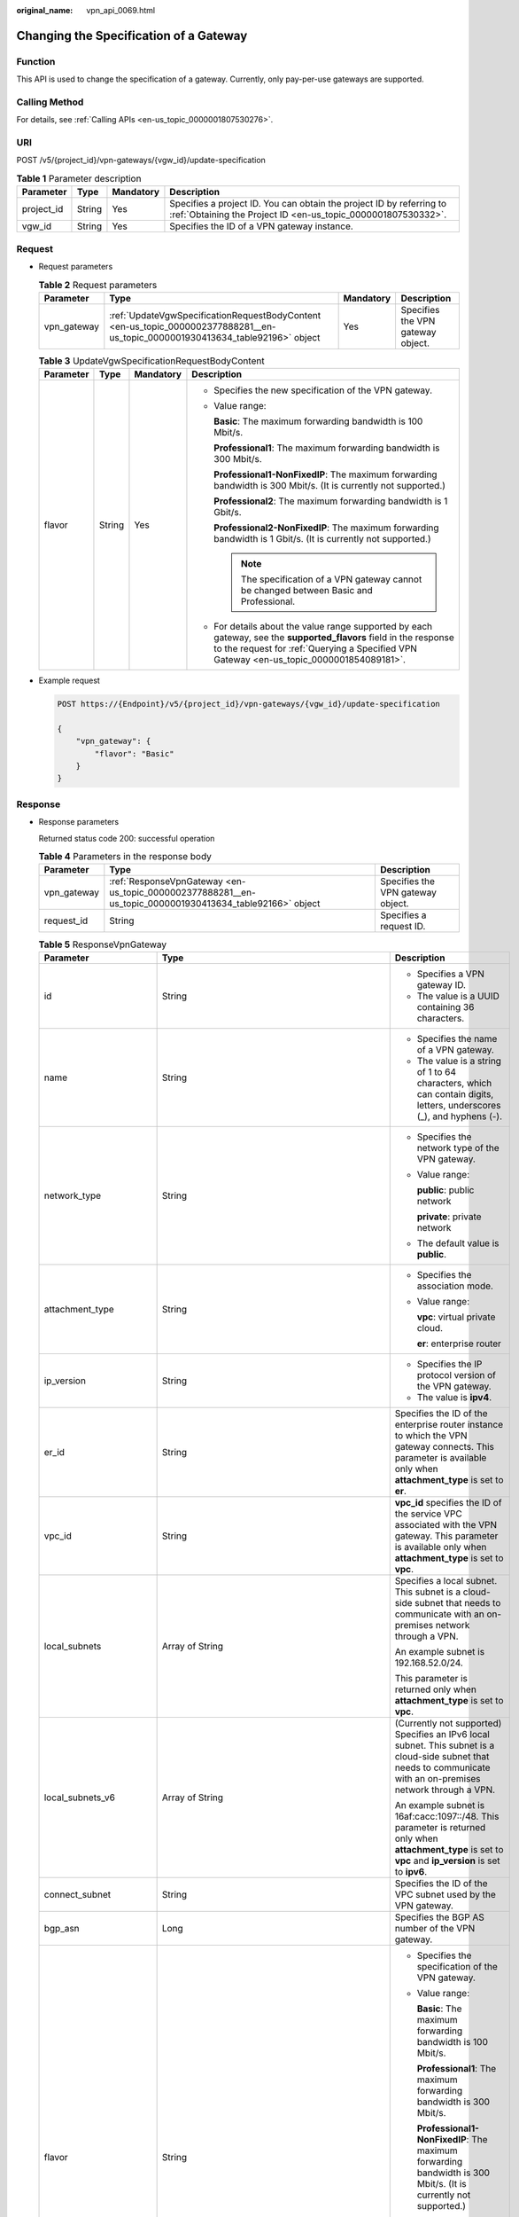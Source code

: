 :original_name: vpn_api_0069.html

.. _vpn_api_0069:

Changing the Specification of a Gateway
=======================================

Function
--------

This API is used to change the specification of a gateway. Currently, only pay-per-use gateways are supported.

Calling Method
--------------

For details, see :ref:`Calling APIs <en-us_topic_0000001807530276>`.

URI
---

POST /v5/{project_id}/vpn-gateways/{vgw_id}/update-specification

.. table:: **Table 1** Parameter description

   +------------+--------+-----------+---------------------------------------------------------------------------------------------------------------------------------------+
   | Parameter  | Type   | Mandatory | Description                                                                                                                           |
   +============+========+===========+=======================================================================================================================================+
   | project_id | String | Yes       | Specifies a project ID. You can obtain the project ID by referring to :ref:`Obtaining the Project ID <en-us_topic_0000001807530332>`. |
   +------------+--------+-----------+---------------------------------------------------------------------------------------------------------------------------------------+
   | vgw_id     | String | Yes       | Specifies the ID of a VPN gateway instance.                                                                                           |
   +------------+--------+-----------+---------------------------------------------------------------------------------------------------------------------------------------+

Request
-------

-  Request parameters

   .. table:: **Table 2** Request parameters

      +-------------+--------------------------------------------------------------------------------------------------------------------------------+-----------+-----------------------------------+
      | Parameter   | Type                                                                                                                           | Mandatory | Description                       |
      +=============+================================================================================================================================+===========+===================================+
      | vpn_gateway | :ref:`UpdateVgwSpecificationRequestBodyContent <en-us_topic_0000002377888281__en-us_topic_0000001930413634_table92196>` object | Yes       | Specifies the VPN gateway object. |
      +-------------+--------------------------------------------------------------------------------------------------------------------------------+-----------+-----------------------------------+

   .. _en-us_topic_0000002377888281__en-us_topic_0000001930413634_table92196:

   .. table:: **Table 3** UpdateVgwSpecificationRequestBodyContent

      +-----------------+-----------------+-----------------+----------------------------------------------------------------------------------------------------------------------------------------------------------------------------------------------------------------+
      | Parameter       | Type            | Mandatory       | Description                                                                                                                                                                                                    |
      +=================+=================+=================+================================================================================================================================================================================================================+
      | flavor          | String          | Yes             | -  Specifies the new specification of the VPN gateway.                                                                                                                                                         |
      |                 |                 |                 |                                                                                                                                                                                                                |
      |                 |                 |                 | -  Value range:                                                                                                                                                                                                |
      |                 |                 |                 |                                                                                                                                                                                                                |
      |                 |                 |                 |    **Basic**: The maximum forwarding bandwidth is 100 Mbit/s.                                                                                                                                                  |
      |                 |                 |                 |                                                                                                                                                                                                                |
      |                 |                 |                 |    **Professional1**: The maximum forwarding bandwidth is 300 Mbit/s.                                                                                                                                          |
      |                 |                 |                 |                                                                                                                                                                                                                |
      |                 |                 |                 |    **Professional1-NonFixedIP**: The maximum forwarding bandwidth is 300 Mbit/s. (It is currently not supported.)                                                                                              |
      |                 |                 |                 |                                                                                                                                                                                                                |
      |                 |                 |                 |    **Professional2**: The maximum forwarding bandwidth is 1 Gbit/s.                                                                                                                                            |
      |                 |                 |                 |                                                                                                                                                                                                                |
      |                 |                 |                 |    **Professional2-NonFixedIP**: The maximum forwarding bandwidth is 1 Gbit/s. (It is currently not supported.)                                                                                                |
      |                 |                 |                 |                                                                                                                                                                                                                |
      |                 |                 |                 |    .. note::                                                                                                                                                                                                   |
      |                 |                 |                 |                                                                                                                                                                                                                |
      |                 |                 |                 |       The specification of a VPN gateway cannot be changed between Basic and Professional.                                                                                                                     |
      |                 |                 |                 |                                                                                                                                                                                                                |
      |                 |                 |                 | -  For details about the value range supported by each gateway, see the **supported_flavors** field in the response to the request for :ref:`Querying a Specified VPN Gateway <en-us_topic_0000001854089181>`. |
      +-----------------+-----------------+-----------------+----------------------------------------------------------------------------------------------------------------------------------------------------------------------------------------------------------------+

-  Example request

   .. code-block:: text

      POST https://{Endpoint}/v5/{project_id}/vpn-gateways/{vgw_id}/update-specification

      {
          "vpn_gateway": {
              "flavor": "Basic"
          }
      }

Response
--------

-  Response parameters

   Returned status code 200: successful operation

   .. table:: **Table 4** Parameters in the response body

      +-------------+----------------------------------------------------------------------------------------------------------+-----------------------------------+
      | Parameter   | Type                                                                                                     | Description                       |
      +=============+==========================================================================================================+===================================+
      | vpn_gateway | :ref:`ResponseVpnGateway <en-us_topic_0000002377888281__en-us_topic_0000001930413634_table92166>` object | Specifies the VPN gateway object. |
      +-------------+----------------------------------------------------------------------------------------------------------+-----------------------------------+
      | request_id  | String                                                                                                   | Specifies a request ID.           |
      +-------------+----------------------------------------------------------------------------------------------------------+-----------------------------------+

   .. _en-us_topic_0000002377888281__en-us_topic_0000001930413634_table92166:

   .. table:: **Table 5** ResponseVpnGateway

      +------------------------+------------------------------------------------------------------------------------------------------------------------+-----------------------------------------------------------------------------------------------------------------------------------------------------------------------------------------------------------------------------------------------------------------------------------------------------------+
      | Parameter              | Type                                                                                                                   | Description                                                                                                                                                                                                                                                                                               |
      +========================+========================================================================================================================+===========================================================================================================================================================================================================================================================================================================+
      | id                     | String                                                                                                                 | -  Specifies a VPN gateway ID.                                                                                                                                                                                                                                                                            |
      |                        |                                                                                                                        | -  The value is a UUID containing 36 characters.                                                                                                                                                                                                                                                          |
      +------------------------+------------------------------------------------------------------------------------------------------------------------+-----------------------------------------------------------------------------------------------------------------------------------------------------------------------------------------------------------------------------------------------------------------------------------------------------------+
      | name                   | String                                                                                                                 | -  Specifies the name of a VPN gateway.                                                                                                                                                                                                                                                                   |
      |                        |                                                                                                                        | -  The value is a string of 1 to 64 characters, which can contain digits, letters, underscores (_), and hyphens (-).                                                                                                                                                                                      |
      +------------------------+------------------------------------------------------------------------------------------------------------------------+-----------------------------------------------------------------------------------------------------------------------------------------------------------------------------------------------------------------------------------------------------------------------------------------------------------+
      | network_type           | String                                                                                                                 | -  Specifies the network type of the VPN gateway.                                                                                                                                                                                                                                                         |
      |                        |                                                                                                                        |                                                                                                                                                                                                                                                                                                           |
      |                        |                                                                                                                        | -  Value range:                                                                                                                                                                                                                                                                                           |
      |                        |                                                                                                                        |                                                                                                                                                                                                                                                                                                           |
      |                        |                                                                                                                        |    **public**: public network                                                                                                                                                                                                                                                                             |
      |                        |                                                                                                                        |                                                                                                                                                                                                                                                                                                           |
      |                        |                                                                                                                        |    **private**: private network                                                                                                                                                                                                                                                                           |
      |                        |                                                                                                                        |                                                                                                                                                                                                                                                                                                           |
      |                        |                                                                                                                        | -  The default value is **public**.                                                                                                                                                                                                                                                                       |
      +------------------------+------------------------------------------------------------------------------------------------------------------------+-----------------------------------------------------------------------------------------------------------------------------------------------------------------------------------------------------------------------------------------------------------------------------------------------------------+
      | attachment_type        | String                                                                                                                 | -  Specifies the association mode.                                                                                                                                                                                                                                                                        |
      |                        |                                                                                                                        |                                                                                                                                                                                                                                                                                                           |
      |                        |                                                                                                                        | -  Value range:                                                                                                                                                                                                                                                                                           |
      |                        |                                                                                                                        |                                                                                                                                                                                                                                                                                                           |
      |                        |                                                                                                                        |    **vpc**: virtual private cloud.                                                                                                                                                                                                                                                                        |
      |                        |                                                                                                                        |                                                                                                                                                                                                                                                                                                           |
      |                        |                                                                                                                        |    **er**: enterprise router                                                                                                                                                                                                                                                                              |
      +------------------------+------------------------------------------------------------------------------------------------------------------------+-----------------------------------------------------------------------------------------------------------------------------------------------------------------------------------------------------------------------------------------------------------------------------------------------------------+
      | ip_version             | String                                                                                                                 | -  Specifies the IP protocol version of the VPN gateway.                                                                                                                                                                                                                                                  |
      |                        |                                                                                                                        | -  The value is **ipv4**.                                                                                                                                                                                                                                                                                 |
      +------------------------+------------------------------------------------------------------------------------------------------------------------+-----------------------------------------------------------------------------------------------------------------------------------------------------------------------------------------------------------------------------------------------------------------------------------------------------------+
      | er_id                  | String                                                                                                                 | Specifies the ID of the enterprise router instance to which the VPN gateway connects. This parameter is available only when **attachment_type** is set to **er**.                                                                                                                                         |
      +------------------------+------------------------------------------------------------------------------------------------------------------------+-----------------------------------------------------------------------------------------------------------------------------------------------------------------------------------------------------------------------------------------------------------------------------------------------------------+
      | vpc_id                 | String                                                                                                                 | **vpc_id** specifies the ID of the service VPC associated with the VPN gateway. This parameter is available only when **attachment_type** is set to **vpc**.                                                                                                                                              |
      +------------------------+------------------------------------------------------------------------------------------------------------------------+-----------------------------------------------------------------------------------------------------------------------------------------------------------------------------------------------------------------------------------------------------------------------------------------------------------+
      | local_subnets          | Array of String                                                                                                        | Specifies a local subnet. This subnet is a cloud-side subnet that needs to communicate with an on-premises network through a VPN.                                                                                                                                                                         |
      |                        |                                                                                                                        |                                                                                                                                                                                                                                                                                                           |
      |                        |                                                                                                                        | An example subnet is 192.168.52.0/24.                                                                                                                                                                                                                                                                     |
      |                        |                                                                                                                        |                                                                                                                                                                                                                                                                                                           |
      |                        |                                                                                                                        | This parameter is returned only when **attachment_type** is set to **vpc**.                                                                                                                                                                                                                               |
      +------------------------+------------------------------------------------------------------------------------------------------------------------+-----------------------------------------------------------------------------------------------------------------------------------------------------------------------------------------------------------------------------------------------------------------------------------------------------------+
      | local_subnets_v6       | Array of String                                                                                                        | (Currently not supported) Specifies an IPv6 local subnet. This subnet is a cloud-side subnet that needs to communicate with an on-premises network through a VPN.                                                                                                                                         |
      |                        |                                                                                                                        |                                                                                                                                                                                                                                                                                                           |
      |                        |                                                                                                                        | An example subnet is 16af:cacc:1097::/48. This parameter is returned only when **attachment_type** is set to **vpc** and **ip_version** is set to **ipv6**.                                                                                                                                               |
      +------------------------+------------------------------------------------------------------------------------------------------------------------+-----------------------------------------------------------------------------------------------------------------------------------------------------------------------------------------------------------------------------------------------------------------------------------------------------------+
      | connect_subnet         | String                                                                                                                 | Specifies the ID of the VPC subnet used by the VPN gateway.                                                                                                                                                                                                                                               |
      +------------------------+------------------------------------------------------------------------------------------------------------------------+-----------------------------------------------------------------------------------------------------------------------------------------------------------------------------------------------------------------------------------------------------------------------------------------------------------+
      | bgp_asn                | Long                                                                                                                   | Specifies the BGP AS number of the VPN gateway.                                                                                                                                                                                                                                                           |
      +------------------------+------------------------------------------------------------------------------------------------------------------------+-----------------------------------------------------------------------------------------------------------------------------------------------------------------------------------------------------------------------------------------------------------------------------------------------------------+
      | flavor                 | String                                                                                                                 | -  Specifies the specification of the VPN gateway.                                                                                                                                                                                                                                                        |
      |                        |                                                                                                                        |                                                                                                                                                                                                                                                                                                           |
      |                        |                                                                                                                        | -  Value range:                                                                                                                                                                                                                                                                                           |
      |                        |                                                                                                                        |                                                                                                                                                                                                                                                                                                           |
      |                        |                                                                                                                        |    **Basic**: The maximum forwarding bandwidth is 100 Mbit/s.                                                                                                                                                                                                                                             |
      |                        |                                                                                                                        |                                                                                                                                                                                                                                                                                                           |
      |                        |                                                                                                                        |    **Professional1**: The maximum forwarding bandwidth is 300 Mbit/s.                                                                                                                                                                                                                                     |
      |                        |                                                                                                                        |                                                                                                                                                                                                                                                                                                           |
      |                        |                                                                                                                        |    **Professional1-NonFixedIP**: The maximum forwarding bandwidth is 300 Mbit/s. (It is currently not supported.)                                                                                                                                                                                         |
      |                        |                                                                                                                        |                                                                                                                                                                                                                                                                                                           |
      |                        |                                                                                                                        |    **Professional2**: The maximum forwarding bandwidth is 1 Gbit/s.                                                                                                                                                                                                                                       |
      |                        |                                                                                                                        |                                                                                                                                                                                                                                                                                                           |
      |                        |                                                                                                                        |    **Professional2-NonFixedIP**: The maximum forwarding bandwidth is 1 Gbit/s. (It is currently not supported.)                                                                                                                                                                                           |
      +------------------------+------------------------------------------------------------------------------------------------------------------------+-----------------------------------------------------------------------------------------------------------------------------------------------------------------------------------------------------------------------------------------------------------------------------------------------------------+
      | availability_zone_ids  | Array of String                                                                                                        | Specifies the AZ where the VPN gateway is deployed. This parameter is available when an AZ is specified. If no AZ is specified, this parameter is available only when the VPN gateway is in ACTIVE state.                                                                                                 |
      +------------------------+------------------------------------------------------------------------------------------------------------------------+-----------------------------------------------------------------------------------------------------------------------------------------------------------------------------------------------------------------------------------------------------------------------------------------------------------+
      | connection_number      | Integer                                                                                                                | Specifies the maximum number of VPN connections supported for the VPN gateway.                                                                                                                                                                                                                            |
      +------------------------+------------------------------------------------------------------------------------------------------------------------+-----------------------------------------------------------------------------------------------------------------------------------------------------------------------------------------------------------------------------------------------------------------------------------------------------------+
      | used_connection_number | Integer                                                                                                                | Specifies the number of VPN connections that have been used by the VPN gateway.                                                                                                                                                                                                                           |
      +------------------------+------------------------------------------------------------------------------------------------------------------------+-----------------------------------------------------------------------------------------------------------------------------------------------------------------------------------------------------------------------------------------------------------------------------------------------------------+
      | used_connection_group  | Integer                                                                                                                | Specifies the number of VPN connection groups that have been used by the VPN gateway. A connection group consists of two connections between a customer gateway and a VPN gateway. By default, 10 VPN connection groups are included free of charge with the purchase of a VPN gateway.                   |
      +------------------------+------------------------------------------------------------------------------------------------------------------------+-----------------------------------------------------------------------------------------------------------------------------------------------------------------------------------------------------------------------------------------------------------------------------------------------------------+
      | enterprise_project_id  | String                                                                                                                 | -  Specifies an enterprise project ID.                                                                                                                                                                                                                                                                    |
      |                        |                                                                                                                        |                                                                                                                                                                                                                                                                                                           |
      |                        |                                                                                                                        | -  The value is a UUID containing 36 characters. If no enterprise project ID is specified during VPN gateway creation, 0 is returned, indicating that the resource belongs to the default enterprise project.                                                                                             |
      |                        |                                                                                                                        |                                                                                                                                                                                                                                                                                                           |
      |                        |                                                                                                                        |    Note that 0 is not the ID of an existing enterprise project.                                                                                                                                                                                                                                           |
      +------------------------+------------------------------------------------------------------------------------------------------------------------+-----------------------------------------------------------------------------------------------------------------------------------------------------------------------------------------------------------------------------------------------------------------------------------------------------------+
      | eip1                   | :ref:`ResponseEip <en-us_topic_0000002377888281__en-us_topic_0000001930413634_table92167>` object                      | Specifies the first EIP of the VPN gateway in the active-active mode or the active EIP of the VPN gateway in the active/standby mode. This parameter is available when the VPN gateway is in ACTIVE state.                                                                                                |
      +------------------------+------------------------------------------------------------------------------------------------------------------------+-----------------------------------------------------------------------------------------------------------------------------------------------------------------------------------------------------------------------------------------------------------------------------------------------------------+
      | eip2                   | :ref:`ResponseEip <en-us_topic_0000002377888281__en-us_topic_0000001930413634_table92167>` object                      | Specifies the second EIP of the VPN gateway in the active-active mode or the standby EIP of the VPN gateway in the active/standby mode. This parameter is available when the VPN gateway is in ACTIVE state.                                                                                              |
      +------------------------+------------------------------------------------------------------------------------------------------------------------+-----------------------------------------------------------------------------------------------------------------------------------------------------------------------------------------------------------------------------------------------------------------------------------------------------------+
      | created_at             | String                                                                                                                 | -  Specifies the time when the VPN gateway is created. This parameter is available when the VPN gateway is in ACTIVE state.                                                                                                                                                                               |
      |                        |                                                                                                                        | -  The UTC time format is *yyyy-MM-ddTHH:mm:ss.SSSZ*.                                                                                                                                                                                                                                                     |
      +------------------------+------------------------------------------------------------------------------------------------------------------------+-----------------------------------------------------------------------------------------------------------------------------------------------------------------------------------------------------------------------------------------------------------------------------------------------------------+
      | updated_at             | String                                                                                                                 | -  Specifies the last update time. This parameter is available when the VPN gateway is in ACTIVE state.                                                                                                                                                                                                   |
      |                        |                                                                                                                        | -  The UTC time format is *yyyy-MM-ddTHH:mm:ss.SSSZ*.                                                                                                                                                                                                                                                     |
      +------------------------+------------------------------------------------------------------------------------------------------------------------+-----------------------------------------------------------------------------------------------------------------------------------------------------------------------------------------------------------------------------------------------------------------------------------------------------------+
      | master_eip             | master_eip                                                                                                             | Specifies the first EIP used by the VPN gateway. This parameter is available when the VPN gateway is in ACTIVE state.                                                                                                                                                                                     |
      |                        |                                                                                                                        |                                                                                                                                                                                                                                                                                                           |
      |                        |                                                                                                                        | This parameter has been deprecated, but is retained for compatibility purposes. Using this parameter is not recommended.                                                                                                                                                                                  |
      +------------------------+------------------------------------------------------------------------------------------------------------------------+-----------------------------------------------------------------------------------------------------------------------------------------------------------------------------------------------------------------------------------------------------------------------------------------------------------+
      | slave_eip              | slave_eip                                                                                                              | Specifies the second EIP used by the VPN gateway. This parameter is available when the VPN gateway is in ACTIVE state.                                                                                                                                                                                    |
      |                        |                                                                                                                        |                                                                                                                                                                                                                                                                                                           |
      |                        |                                                                                                                        | This parameter has been deprecated, but is retained for compatibility purposes. Using this parameter is not recommended.                                                                                                                                                                                  |
      +------------------------+------------------------------------------------------------------------------------------------------------------------+-----------------------------------------------------------------------------------------------------------------------------------------------------------------------------------------------------------------------------------------------------------------------------------------------------------+
      | access_vpc_id          | String                                                                                                                 | -  Specifies the ID of the access VPC used by the VPN gateway.                                                                                                                                                                                                                                            |
      |                        |                                                                                                                        | -  The value is a UUID containing 36 characters.                                                                                                                                                                                                                                                          |
      +------------------------+------------------------------------------------------------------------------------------------------------------------+-----------------------------------------------------------------------------------------------------------------------------------------------------------------------------------------------------------------------------------------------------------------------------------------------------------+
      | access_subnet_id       | String                                                                                                                 | -  Specifies the ID of the subnet in the access VPC used by the VPN gateway.                                                                                                                                                                                                                              |
      |                        |                                                                                                                        | -  The value is a UUID containing 36 characters.                                                                                                                                                                                                                                                          |
      +------------------------+------------------------------------------------------------------------------------------------------------------------+-----------------------------------------------------------------------------------------------------------------------------------------------------------------------------------------------------------------------------------------------------------------------------------------------------------+
      | access_private_ip_1    | String                                                                                                                 | Specifies a private IP address used by the VPN gateway to connect to a customer gateway when the network type is private network. This address is the first private IP address of the VPN gateway in active-active mode or the active private IP address of the VPN gateway in the active/standby mode.   |
      |                        |                                                                                                                        |                                                                                                                                                                                                                                                                                                           |
      |                        |                                                                                                                        | An example is 192.168.52.9. This parameter is available only when **network_type** is set to **private**.                                                                                                                                                                                                 |
      +------------------------+------------------------------------------------------------------------------------------------------------------------+-----------------------------------------------------------------------------------------------------------------------------------------------------------------------------------------------------------------------------------------------------------------------------------------------------------+
      | access_private_ip_2    | String                                                                                                                 | Specifies a private IP address used by the VPN gateway to connect to a customer gateway when the network type is private network. This address is the second private IP address of the VPN gateway in active-active mode or the standby private IP address of the VPN gateway in the active/standby mode. |
      |                        |                                                                                                                        |                                                                                                                                                                                                                                                                                                           |
      |                        |                                                                                                                        | An example is 192.168.52.9. This parameter is available only when **network_type** is set to **private**.                                                                                                                                                                                                 |
      +------------------------+------------------------------------------------------------------------------------------------------------------------+-----------------------------------------------------------------------------------------------------------------------------------------------------------------------------------------------------------------------------------------------------------------------------------------------------------+
      | ha_mode                | String                                                                                                                 | -  Specifies the HA mode of the gateway. The value can be **active-active** or **active-standby**.                                                                                                                                                                                                        |
      |                        |                                                                                                                        | -  Value range: active-active, active-standby                                                                                                                                                                                                                                                             |
      +------------------------+------------------------------------------------------------------------------------------------------------------------+-----------------------------------------------------------------------------------------------------------------------------------------------------------------------------------------------------------------------------------------------------------------------------------------------------------+
      | tags                   | Array of :ref:`VpnResourceTag <en-us_topic_0000001807370460__en-us_topic_0000001543673228_table4138248135518>` objects | Specifies a tag list.                                                                                                                                                                                                                                                                                     |
      +------------------------+------------------------------------------------------------------------------------------------------------------------+-----------------------------------------------------------------------------------------------------------------------------------------------------------------------------------------------------------------------------------------------------------------------------------------------------------+

   .. _en-us_topic_0000002377888281__en-us_topic_0000001930413634_table92167:

   .. table:: **Table 6** ResponseEip

      +-----------------------+-----------------------+--------------------------------------------------------------------------------------------------------------------------------------------------------------------------------------------------------------------------------+
      | Parameter             | Type                  | Description                                                                                                                                                                                                                    |
      +=======================+=======================+================================================================================================================================================================================================================================+
      | id                    | String                | -  Specifies an EIP ID.                                                                                                                                                                                                        |
      |                       |                       | -  The value is a UUID containing 36 characters. If the default enterprise project is used, 0 is returned.                                                                                                                     |
      +-----------------------+-----------------------+--------------------------------------------------------------------------------------------------------------------------------------------------------------------------------------------------------------------------------+
      | ip_version            | Integer               | -  Specifies the EIP version.                                                                                                                                                                                                  |
      |                       |                       | -  The value can only be **4**, indicating IPv4 address.                                                                                                                                                                       |
      +-----------------------+-----------------------+--------------------------------------------------------------------------------------------------------------------------------------------------------------------------------------------------------------------------------+
      | type                  | String                | -  Specifies the EIP type.                                                                                                                                                                                                     |
      |                       |                       |                                                                                                                                                                                                                                |
      |                       |                       | -  The value can be **5_bgp** (dynamic BGP).                                                                                                                                                                                   |
      |                       |                       |                                                                                                                                                                                                                                |
      |                       |                       |    For the value range, see the **type** field in "Assigning an EIP" in the *Elastic IP API Reference*.                                                                                                                        |
      +-----------------------+-----------------------+--------------------------------------------------------------------------------------------------------------------------------------------------------------------------------------------------------------------------------+
      | ip_address            | String                | -  Specifies an EIP, that is, a public IPv4 address.                                                                                                                                                                           |
      |                       |                       | -  The value is an IPv4 address, for example, 88.***.***.11.                                                                                                                                                                   |
      +-----------------------+-----------------------+--------------------------------------------------------------------------------------------------------------------------------------------------------------------------------------------------------------------------------+
      | charge_mode           | String                | -  Specifies the billing mode of EIP bandwidth.                                                                                                                                                                                |
      |                       |                       |                                                                                                                                                                                                                                |
      |                       |                       | -  Value range:                                                                                                                                                                                                                |
      |                       |                       |                                                                                                                                                                                                                                |
      |                       |                       |    **bandwidth**: billed by bandwidth                                                                                                                                                                                          |
      |                       |                       |                                                                                                                                                                                                                                |
      |                       |                       |    **traffic**: billed by traffic                                                                                                                                                                                              |
      +-----------------------+-----------------------+--------------------------------------------------------------------------------------------------------------------------------------------------------------------------------------------------------------------------------+
      | bandwidth_id          | String                | -  Specifies the bandwidth ID of an EIP.                                                                                                                                                                                       |
      |                       |                       | -  The value is a UUID containing 36 characters.                                                                                                                                                                               |
      +-----------------------+-----------------------+--------------------------------------------------------------------------------------------------------------------------------------------------------------------------------------------------------------------------------+
      | bandwidth_size        | Integer               | -  Specifies the bandwidth (Mbit/s) of an EIP. The maximum EIP bandwidth varies according to regions and depends on the EIP service. You can submit a service ticket to increase the maximum EIP bandwidth under your account. |
      |                       |                       | -  The value ranges from 1 to 1000. For details, see the EIP documentation.                                                                                                                                                    |
      +-----------------------+-----------------------+--------------------------------------------------------------------------------------------------------------------------------------------------------------------------------------------------------------------------------+
      | bandwidth_name        | String                | -  Specifies the bandwidth name of an EIP.                                                                                                                                                                                     |
      |                       |                       | -  The value is a string of 1 to 64 characters, which can contain digits, letters, underscores (_), hyphens (-), and periods (.).                                                                                              |
      +-----------------------+-----------------------+--------------------------------------------------------------------------------------------------------------------------------------------------------------------------------------------------------------------------------+
      | share_type            | String                | -  Specifies the bandwidth type.                                                                                                                                                                                               |
      |                       |                       |                                                                                                                                                                                                                                |
      |                       |                       | -  Value range:                                                                                                                                                                                                                |
      |                       |                       |                                                                                                                                                                                                                                |
      |                       |                       |    **PER**: dedicated bandwidth                                                                                                                                                                                                |
      |                       |                       |                                                                                                                                                                                                                                |
      |                       |                       |    **WHOLE**: shared bandwidth                                                                                                                                                                                                 |
      +-----------------------+-----------------------+--------------------------------------------------------------------------------------------------------------------------------------------------------------------------------------------------------------------------------+

   .. table:: **Table 7** VpnResourceTag

      +-----------------------+-----------------------+----------------------------------------------------------------------------------------------------------------------------------------------------------------------------------+
      | Parameter             | Type                  | Description                                                                                                                                                                      |
      +=======================+=======================+==================================================================================================================================================================================+
      | key                   | String                | -  Specifies a tag key.                                                                                                                                                          |
      |                       |                       | -  The value is a string of 1 to 128 characters that can contain digits, letters, Spanish characters, Portuguese characters, spaces, and special characters (``_ . : = + - @``). |
      +-----------------------+-----------------------+----------------------------------------------------------------------------------------------------------------------------------------------------------------------------------+
      | value                 | String                | -  Specifies a tag value.                                                                                                                                                        |
      |                       |                       | -  The value is a string of 0 to 255 characters that can contain digits, letters, Spanish characters, Portuguese characters, spaces, and special characters (``_ . : = + - @``). |
      +-----------------------+-----------------------+----------------------------------------------------------------------------------------------------------------------------------------------------------------------------------+

-  Example response

   #. Response to the request for updating a VPN gateway that does not support access via non-fixed IP addresses

      .. code-block::

         {
             "vpn_gateway": {
                 "id": "620d99b8-demo-a8df-va86-200b868f2d7d",
                 "name": "vpngw-4321",
                 "attachment_type": "vpc",
                 "network_type": "public",
                 "ip_version": "ipv4",
                 "vpc_id": "cb4a631d-demo-a8df-va86-ca3fa348c36c",
                 "local_subnets": [
                     "192.168.0.0/24"
                 ],
                 "connect_subnet": "f5741286-demo-a8df-va86-2c82bd9ee114",
                 "bgp_asn": 64512,
                 "flavor": "Professional1",
                 "availability_zone_ids": ["eu-de-01", "eu-de-02"],
                 "connection_number": 200,
                 "used_connection_number": 0,
                 "used_connection_group": 0,
                 "enterprise_project_id": "0",
                 "eip1": {
                     "id": "f1469b4a-demo-a8df-va86-bb7de91cf493",
                     "ip_version": 4,
                     "type": "5_bgp",
                     "ip_address": "88.***.***.102",
                     "charge_mode": "bandwidth",
                     "bandwidth_id": "cff40e5e-demo-a8df-va86-7366077bf097",
                     "bandwidth_size": 300,
                     "bandwidth_name": "vpngw-bandwidth-1391"
                 },
                 "eip2": {
                     "id": "6ad8e297-demo-a8df-va86-da0f885ccb98",
                     "ip_version": 4,
                     "type": "5_bgp",
                     "ip_address": "88.***.***.188",
                     "charge_mode": "bandwidth",
                     "bandwidth_id": "d290f1ee-demo-a8df-va86-d701748f0851",
                     "bandwidth_size": 300,
                     "bandwidth_name": "vpngw-bandwidth-1392"
                 },
             "created_at": "2025-06-15T08:56:09.386Z",
                 "updated_at": "2025-06-15T11:13:13.677Z",
                 "access_vpc_id": "0cf79a3f-demo-a8df-va86-d7ace626b0fa",
                 "access_subnet_id": "f5741286-demo-a8df-va86-2c82bd9ee114",
                 "ha_mode": "active-active"
             },
             "request_id": "33a2b77a-65f9-4fa0-90bd-4bd42038eb41"
         }

   #. Response returned when a VPN gateway being created fails to be updated

      .. code-block::

         {
             "error_code":"VPN.0003",
             "error_msg":"resource (type=GATEWAY, ID=ff9bdca6-demo-a8df-va86-e4bcc1ea52bc) is not ready, currently CREATING",
             "request_id": "abafe41c-7744-41af-bf3d-4452872af799"
         }

Status Codes
------------

For details, see :ref:`Status Codes <en-us_topic_0000001807370508>`.
